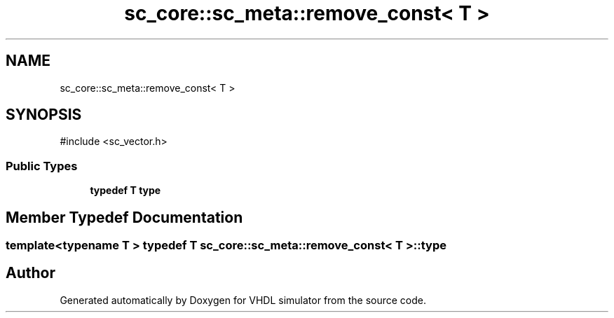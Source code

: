.TH "sc_core::sc_meta::remove_const< T >" 3 "VHDL simulator" \" -*- nroff -*-
.ad l
.nh
.SH NAME
sc_core::sc_meta::remove_const< T >
.SH SYNOPSIS
.br
.PP
.PP
\fR#include <sc_vector\&.h>\fP
.SS "Public Types"

.in +1c
.ti -1c
.RI "\fBtypedef\fP \fBT\fP \fBtype\fP"
.br
.in -1c
.SH "Member Typedef Documentation"
.PP 
.SS "template<\fBtypename\fP \fBT\fP > \fBtypedef\fP \fBT\fP \fBsc_core::sc_meta::remove_const\fP< \fBT\fP >::type"


.SH "Author"
.PP 
Generated automatically by Doxygen for VHDL simulator from the source code\&.
